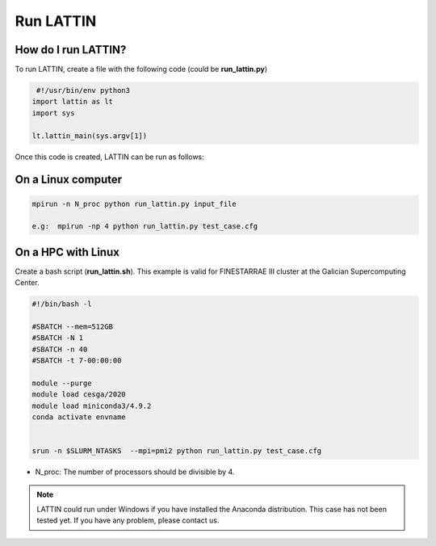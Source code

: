 Run LATTIN
=================================

How do I run LATTIN?
----------------------

To run LATTIN, create a file with the following code (could be **run_lattin.py**)

.. code-block:: python

   #!/usr/bin/env python3
  import lattin as lt
  import sys

  lt.lattin_main(sys.argv[1])

Once this code is created, LATTIN can be run as follows:

On a Linux computer
----------------------

.. code-block:: bash

   mpirun -n N_proc python run_lattin.py input_file

   e.g:  mpirun -np 4 python run_lattin.py test_case.cfg

On a HPC with Linux
----------------------

Create a bash script (**run_lattin.sh**). This example is valid for FINESTARRAE III cluster at the Galician Supercomputing Center.

.. code-block:: bash

   #!/bin/bash -l

   #SBATCH --mem=512GB
   #SBATCH -N 1
   #SBATCH -n 40
   #SBATCH -t 7-00:00:00

   module --purge
   module load cesga/2020
   module load miniconda3/4.9.2
   conda activate envname


   srun -n $SLURM_NTASKS  --mpi=pmi2 python run_lattin.py test_case.cfg


.. code-block:: bash
   sbatch run_lattin.sh

- N_proc: The number of processors should be divisible by 4.


.. note::

   LATTIN could run under Windows if you have installed the Anaconda distribution. This case has not been tested yet.
   If you have any problem, please contact us.